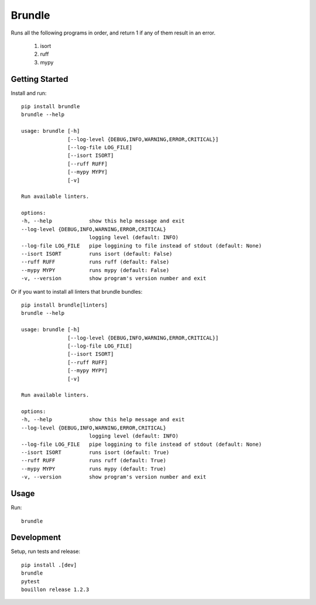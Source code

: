 ..  Copyright (c) 2024, Janus Heide.
..  All rights reserved.
..
.. Distributed under the "BSD 3-Clause License", see LICENSE.rst.

Brundle
=======

.. image:: https://github.com/janusheide/brundle/actions/workflows/unittests.yml/badge.svg
    :target: https://github.com/janusheide/brundle/actions/workflows/unittests.yml
    :alt: Unit tests

.. image:: https://img.shields.io/pypi/pyversions/brundle
   :alt: PyPI - Python Version

.. image:: https://img.shields.io/librariesio/github/janusheide/brundle
   :alt: Libraries.io dependency status for GitHub repo


Runs all the following programs in order, and return 1 if any of them result in an error.

    1. isort
    2. ruff
    3. mypy


Getting Started
---------------

Install and run::

    pip install brundle
    brundle --help

    usage: brundle [-h]
                   [--log-level {DEBUG,INFO,WARNING,ERROR,CRITICAL}]
                   [--log-file LOG_FILE]
                   [--isort ISORT]
                   [--ruff RUFF]
                   [--mypy MYPY]
                   [-v]

    Run available linters.

    options:
    -h, --help            show this help message and exit
    --log-level {DEBUG,INFO,WARNING,ERROR,CRITICAL}
                          logging level (default: INFO)
    --log-file LOG_FILE   pipe loggining to file instead of stdout (default: None)
    --isort ISORT         runs isort (default: False)
    --ruff RUFF           runs ruff (default: False)
    --mypy MYPY           runs mypy (default: False)
    -v, --version         show program's version number and exit


Or if you want to install all linters that brundle bundles::

    pip install brundle[linters]
    brundle --help

    usage: brundle [-h]
                   [--log-level {DEBUG,INFO,WARNING,ERROR,CRITICAL}]
                   [--log-file LOG_FILE]
                   [--isort ISORT]
                   [--ruff RUFF]
                   [--mypy MYPY]
                   [-v]

    Run available linters.

    options:
    -h, --help            show this help message and exit
    --log-level {DEBUG,INFO,WARNING,ERROR,CRITICAL}
                          logging level (default: INFO)
    --log-file LOG_FILE   pipe loggining to file instead of stdout (default: None)
    --isort ISORT         runs isort (default: True)
    --ruff RUFF           runs ruff (default: True)
    --mypy MYPY           runs mypy (default: True)
    -v, --version         show program's version number and exit


Usage
-----

Run::

    brundle


Development
-----------

Setup, run tests and release::

    pip install .[dev]
    brundle
    pytest
    bouillon release 1.2.3
